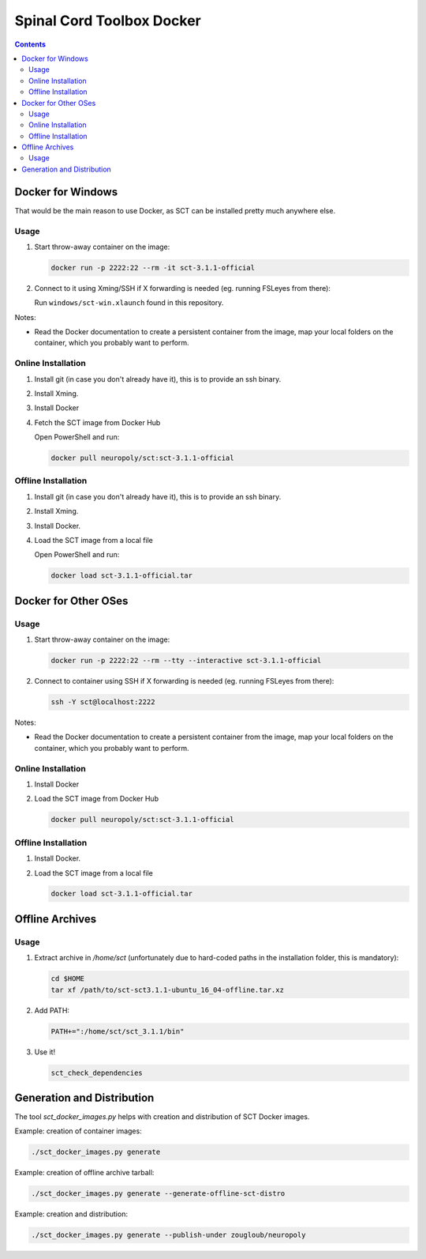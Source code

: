 .. -*- coding: utf-8; indent-tabs-mode:nil; -*-


##########################
Spinal Cord Toolbox Docker
##########################


.. contents::
..
    1  Docker for Windows
      1.1  Usage
      1.2  Online Installation
      1.3  Offline Installation
    2  Docker for Other OSes
      2.1  Usage
      2.2  Online Installation
      2.3  Offline Installation
    3  Offline Archives
      3.1  Usage
    4  Generation and Distribution


Docker for Windows
##################


That would be the main reason to use Docker, as SCT can be installed
pretty much anywhere else.


Usage
*****

#. Start throw-away container on the image:

   .. code:: sh

      docker run -p 2222:22 --rm -it sct-3.1.1-official

#. Connect to it using Xming/SSH if X forwarding is needed
   (eg. running FSLeyes from there):

   Run ``windows/sct-win.xlaunch`` found in this repository.


Notes:

- Read the Docker documentation to create a persistent container
  from the image, map your local folders on the container, which you
  probably want to perform.


Online Installation
*******************


#. Install git (in case you don't already have it), this is to provide
   an ssh binary.

#. Install Xming.

#. Install Docker

#. Fetch the SCT image from Docker Hub

   Open PowerShell and run:


   .. code:: sh

      docker pull neuropoly/sct:sct-3.1.1-official


Offline Installation
********************

#. Install git (in case you don't already have it), this is to provide
   an ssh binary.

#. Install Xming.

#. Install Docker.

#. Load the SCT image from a local file

   Open PowerShell and run:

   .. code:: sh

      docker load sct-3.1.1-official.tar



Docker for Other OSes
#####################


Usage
*****

#. Start throw-away container on the image:

   .. code:: sh

      docker run -p 2222:22 --rm --tty --interactive sct-3.1.1-official

#. Connect to container using SSH if X forwarding is needed
   (eg. running FSLeyes from there):

   .. code:: sh

      ssh -Y sct@localhost:2222


Notes:

- Read the Docker documentation to create a persistent container
  from the image, map your local folders on the container, which you
  probably want to perform.


Online Installation
*******************

#. Install Docker

#. Load the SCT image from Docker Hub

   .. code:: sh

      docker pull neuropoly/sct:sct-3.1.1-official


Offline Installation
********************

#. Install Docker.

#. Load the SCT image from a local file

   .. code:: sh

      docker load sct-3.1.1-official.tar



Offline Archives
################

Usage
*****

#. Extract archive in `/home/sct` (unfortunately due to hard-coded paths in the
   installation folder, this is mandatory):

   .. code:: sh

      cd $HOME
      tar xf /path/to/sct-sct3.1.1-ubuntu_16_04-offline.tar.xz

#. Add PATH:

   .. code:: sh

      PATH+=":/home/sct/sct_3.1.1/bin"

#. Use it!

   .. code:: sh

      sct_check_dependencies




Generation and Distribution
###########################

The tool `sct_docker_images.py` helps with creation and distribution
of SCT Docker images.

Example: creation of container images:

.. code:: sh

   ./sct_docker_images.py generate

Example: creation of offline archive tarball:

.. code:: sh

   ./sct_docker_images.py generate --generate-offline-sct-distro

Example: creation and distribution:

.. code:: sh

   ./sct_docker_images.py generate --publish-under zougloub/neuropoly
